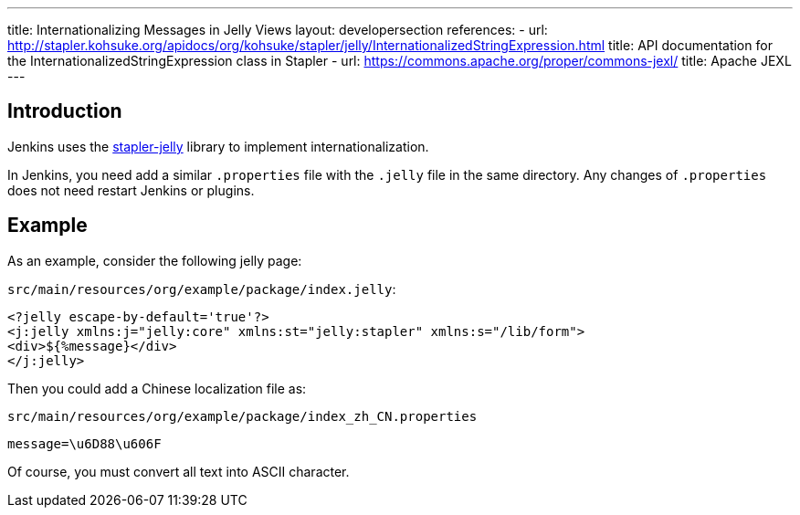 ---
title: Internationalizing Messages in Jelly Views
layout: developersection
references:
- url: http://stapler.kohsuke.org/apidocs/org/kohsuke/stapler/jelly/InternationalizedStringExpression.html
  title: API documentation for the InternationalizedStringExpression class in Stapler
- url: https://commons.apache.org/proper/commons-jexl/
  title: Apache JEXL
---

== Introduction

Jenkins uses the https://github.com/stapler/stapler-jetty[stapler-jelly] library to implement internationalization.

In Jenkins, you need add a similar `.properties` file with the `.jelly` file in the same directory. Any changes of `.properties` does not need restart Jenkins or plugins.

== Example

As an example, consider the following jelly page:

`src/main/resources/org/example/package/index.jelly`:
[source, jelly]
----
<?jelly escape-by-default='true'?>
<j:jelly xmlns:j="jelly:core" xmlns:st="jelly:stapler" xmlns:s="/lib/form">
<div>${%message}</div>
</j:jelly>
----

Then you could add a Chinese localization file as:

`src/main/resources/org/example/package/index_zh_CN.properties`
[source, properties]
----
message=\u6D88\u606F
----

Of course, you must convert all text into ASCII character.